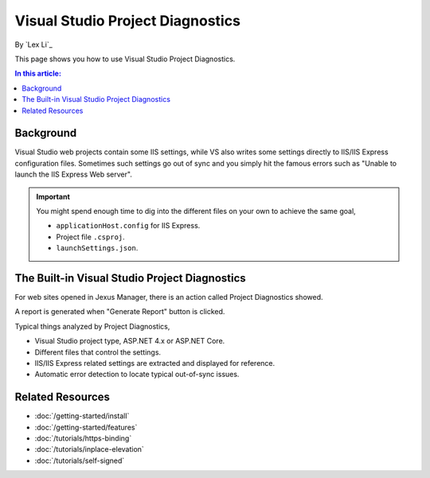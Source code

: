 Visual Studio Project Diagnostics
=================================

By `Lex Li`_

This page shows you how to use Visual Studio Project Diagnostics.

.. contents:: In this article:
  :local:
  :depth: 1

Background
----------
Visual Studio web projects contain some IIS settings, while VS also writes some
settings directly to IIS/IIS Express configuration files. Sometimes such
settings go out of sync and you simply hit the famous errors such as "Unable to
launch the IIS Express Web server".

.. important:: You might spend enough time to dig into the different files on
   your own to achieve the same goal,

   * ``applicationHost.config`` for IIS Express.
   * Project file ``.csproj``.
   * ``launchSettings.json``.

The Built-in Visual Studio Project Diagnostics
----------------------------------------------
For web sites opened in Jexus Manager, there is an action called Project
Diagnostics showed.

.. image:: _static/vs_diag.png

A report is generated when "Generate Report" button is clicked.

.. image:: _static/vs_report.png

Typical things analyzed by Project Diagnostics,

* Visual Studio project type, ASP.NET 4.x or ASP.NET Core.
* Different files that control the settings.
* IIS/IIS Express related settings are extracted and displayed for reference.
* Automatic error detection to locate typical out-of-sync issues.

Related Resources
-----------------

- :doc:`/getting-started/install`
- :doc:`/getting-started/features`
- :doc:`/tutorials/https-binding`
- :doc:`/tutorials/inplace-elevation`
- :doc:`/tutorials/self-signed`
